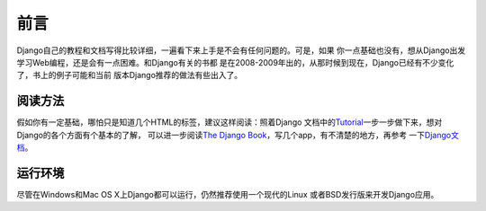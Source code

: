 .. _preface:


====
前言
====

Django自己的教程和文档写得比较详细，一遍看下来上手是不会有任何问题的。可是，如果
你一点基础也没有，想从Django出发学习Web编程，还是会有一点困难。和Django有关的书都
是在2008-2009年出的，从那时候到现在，Django已经有不少变化了，书上的例子可能和当前
版本Django推荐的做法有些出入了。


阅读方法
========

假如你有一定基础，哪怕只是知道几个HTML的标签，建议这样阅读：照着Django
文档中的\ Tutorial_\ 一步一步做下来，想对Django的各个方面有个基本的了解，
可以进一步阅读\ `The Django Book`_\ ，写几个app，有不清楚的地方，再参考
一下\ Django文档_\ 。


.. _Tutorial: https://docs.djangoproject.com/en/dev/intro/tutorial01/
.. _The Django book: http://www.djangobook.com/en/2.0/
.. _Django文档: https://docs.djangoproject.com/en/dev/


运行环境
========

尽管在Windows和Mac OS X上Django都可以运行，仍然推荐使用一个现代的Linux
或者BSD发行版来开发Django应用。

